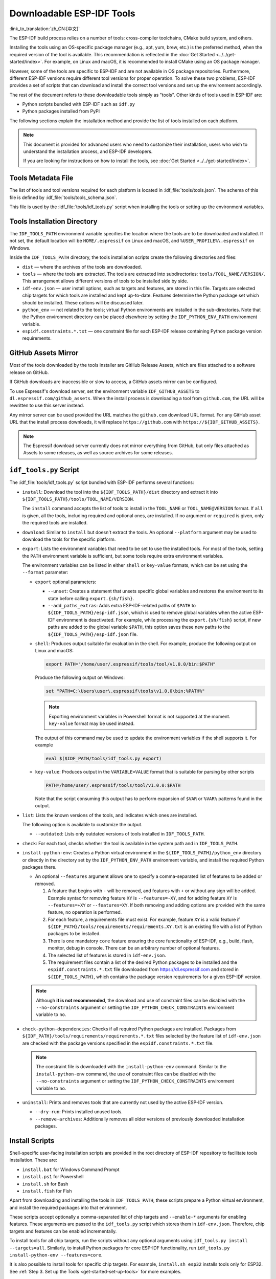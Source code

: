 Downloadable ESP-IDF Tools
==========================

:link_to_translation:`zh_CN:[中文]`

The ESP-IDF build process relies on a number of tools: cross-compiler toolchains, CMake build system, and others.

Installing the tools using an OS-specific package manager (e.g., apt, yum, brew, etc.) is the preferred method, when the required version of the tool is available. This recommendation is reflected in the :doc:`Get Started <../../get-started/index>`. For example, on Linux and macOS, it is recommended to install CMake using an OS package manager.

However, some of the tools are specific to ESP-IDF and are not available in OS package repositories. Furthermore, different ESP-IDF versions require different tool versions for proper operation. To solve these two problems, ESP-IDF provides a set of scripts that can download and install the correct tool versions and set up the environment accordingly.

The rest of the document refers to these downloadable tools simply as "tools". Other kinds of tools used in ESP-IDF are:

* Python scripts bundled with ESP-IDF such as ``idf.py``
* Python packages installed from PyPI

The following sections explain the installation method and provide the list of tools installed on each platform.

.. note::

    This document is provided for advanced users who need to customize their installation, users who wish to understand the installation process, and ESP-IDF developers.

    If you are looking for instructions on how to install the tools, see :doc:`Get Started <../../get-started/index>`.


Tools Metadata File
-------------------

The list of tools and tool versions required for each platform is located in :idf_file:`tools/tools.json`. The schema of this file is defined by :idf_file:`tools/tools_schema.json`.

This file is used by the :idf_file:`tools/idf_tools.py` script when installing the tools or setting up the environment variables.

.. _idf-tools-path:

Tools Installation Directory
----------------------------

The ``IDF_TOOLS_PATH`` environment variable specifies the location where the tools are to be downloaded and installed. If not set, the default location will be ``HOME/.espressif`` on Linux and macOS, and ``%USER_PROFILE%\.espressif`` on Windows.

Inside the ``IDF_TOOLS_PATH`` directory, the tools installation scripts create the following directories and files:

- ``dist`` — where the archives of the tools are downloaded.
- ``tools`` — where the tools are extracted. The tools are extracted into subdirectories: ``tools/TOOL_NAME/VERSION/``. This arrangement allows different versions of tools to be installed side by side.
- ``idf-env.json`` — user install options, such as targets and features, are stored in this file. Targets are selected chip targets for which tools are installed and kept up-to-date. Features determine the Python package set which should be installed. These options will be discussed later.
- ``python_env`` —  not related to the tools; virtual Python environments are installed in the sub-directories. Note that the Python environment directory can be placed elsewhere by setting the ``IDF_PYTHON_ENV_PATH`` environment variable.
- ``espidf.constraints.*.txt`` — one constraint file for each ESP-IDF release containing Python package version requirements.

GitHub Assets Mirror
--------------------

Most of the tools downloaded by the tools installer are GitHub Release Assets, which are files attached to a software release on GitHub.

If GitHub downloads are inaccessible or slow to access, a GitHub assets mirror can be configured.

To use Espressif's download server, set the environment variable ``IDF_GITHUB_ASSETS`` to ``dl.espressif.com/github_assets``. When the install process is downloading a tool from ``github.com``, the URL will be rewritten to use this server instead.

Any mirror server can be used provided the URL matches the ``github.com`` download URL format. For any GitHub asset URL that the install process downloads, it will replace ``https://github.com`` with ``https://${IDF_GITHUB_ASSETS}``.

.. note:: The Espressif download server currently does not mirror everything from GitHub, but only files attached as Assets to some releases, as well as source archives for some releases.


``idf_tools.py`` Script
-----------------------

The :idf_file:`tools/idf_tools.py` script bundled with ESP-IDF performs several functions:

* ``install``: Download the tool into the ``${IDF_TOOLS_PATH}/dist`` directory and extract it into ``${IDF_TOOLS_PATH}/tools/TOOL_NAME/VERSION``.

  The ``install`` command accepts the list of tools to install in the ``TOOL_NAME`` or ``TOOL_NAME@VERSION`` format. If ``all`` is given, all the tools, including required and optional ones, are installed. If no argument or ``required`` is given, only the required tools are installed.

* ``download``: Similar to ``install`` but doesn't extract the tools. An optional ``--platform`` argument may be used to download the tools for the specific platform.

* ``export``: Lists the environment variables that need to be set to use the installed tools. For most of the tools, setting the ``PATH`` environment variable is sufficient, but some tools require extra environment variables.

  The environment variables can be listed in either ``shell`` or ``key-value`` formats, which can be set using the ``--format`` parameter:

  - ``export`` optional parameters:

    - ``--unset``: Creates a statement that unsets specific global variables and restores the environment to its state before calling ``export.{sh/fish}``.
    - ``--add_paths_extras``: Adds extra ESP-IDF-related paths of ``$PATH`` to ``${IDF_TOOLS_PATH}/esp-idf.json``, which is used to remove global variables when the active ESP-IDF environment is deactivated. For example, while processing the ``export.{sh/fish}`` script, if new paths are added to the global variable ``$PATH``, this option saves these new paths to the ``${IDF_TOOLS_PATH}/esp-idf.json`` file.

  - ``shell``: Produces output suitable for evaluation in the shell. For example, produce the following output on Linux and macOS:

    .. code-block:: none

        export PATH="/home/user/.espressif/tools/tool/v1.0.0/bin:$PATH"

    Produce the following output on Windows:

    .. code-block:: none

        set "PATH=C:\Users\user\.espressif\tools\v1.0.0\bin;%PATH%"

    .. note::

        Exporting environment variables in Powershell format is not supported at the moment. ``key-value`` format may be used instead.

    The output of this command may be used to update the environment variables if the shell supports it. For example

    .. code-block:: none

        eval $($IDF_PATH/tools/idf_tools.py export)

  - ``key-value``: Produces output in the ``VARIABLE=VALUE`` format that is suitable for parsing by other scripts

    .. code-block:: none

        PATH=/home/user/.espressif/tools/tool/v1.0.0:$PATH

    Note that the script consuming this output has to perform expansion of ``$VAR`` or ``%VAR%`` patterns found in the output.

* ``list``: Lists the known versions of the tools, and indicates which ones are installed.

  The following option is available to customize the output.

  - ``--outdated``: Lists only outdated versions of tools installed in ``IDF_TOOLS_PATH``.

* ``check``: For each tool, checks whether the tool is available in the system path and in ``IDF_TOOLS_PATH``.

* ``install-python-env``: Creates a Python virtual environment in the ``${IDF_TOOLS_PATH}/python_env`` directory or directly in the directory set by the ``IDF_PYTHON_ENV_PATH`` environment variable, and install the required Python packages there.

  * An optional ``--features`` argument allows one to specify a comma-separated list of features to be added or removed.

    #. A feature that begins with ``-`` will be removed, and features with ``+`` or without any sign will be added. Example syntax for removing feature ``XY`` is ``--features=-XY``, and for adding feature ``XY`` is ``--features=+XY`` or ``--features=XY``. If both removing and adding options are provided with the same feature, no operation is performed.

    #. For each feature, a requirements file must exist. For example, feature ``XY`` is a valid feature if ``${IDF_PATH}/tools/requirements/requirements.XY.txt`` is an existing file with a list of Python packages to be installed.

    #. There is one mandatory ``core`` feature ensuring the core functionality of ESP-IDF, e.g., build, flash, monitor, debug in console. There can be an arbitrary number of optional features.

    #. The selected list of features is stored in ``idf-env.json``.

    #. The requirement files contain a list of the desired Python packages to be installed and the ``espidf.constraints.*.txt`` file downloaded from https://dl.espressif.com and stored in ``${IDF_TOOLS_PATH}``, which contains the package version requirements for a given ESP-IDF version.

  .. note::

    Although **it is not recommended**, the download and use of constraint files can be disabled with the ``--no-constraints`` argument or setting the ``IDF_PYTHON_CHECK_CONSTRAINTS`` environment variable to ``no``.

* ``check-python-dependencies``: Checks if all required Python packages are installed. Packages from ``${IDF_PATH}/tools/requirements/requirements.*.txt`` files selected by the feature list of ``idf-env.json`` are checked with the package versions specified in the ``espidf.constraints.*.txt`` file.

  .. note::

    The constraint file is downloaded with the ``install-python-env`` command. Similar to the ``install-python-env`` command, the use of constraint files can be disabled with the ``--no-constraints`` argument or setting the ``IDF_PYTHON_CHECK_CONSTRAINTS`` environment variable to ``no``.

* ``uninstall``: Prints and removes tools that are currently not used by the active ESP-IDF version.

  - ``--dry-run``: Prints installed unused tools.
  - ``--remove-archives``: Additionally removes all older versions of previously downloaded installation packages.

.. _idf-tools-install:

Install Scripts
---------------

Shell-specific user-facing installation scripts are provided in the root directory of ESP-IDF repository to facilitate tools installation. These are:

* ``install.bat`` for Windows Command Prompt
* ``install.ps1`` for Powershell
* ``install.sh`` for Bash
* ``install.fish`` for Fish

Apart from downloading and installing the tools in ``IDF_TOOLS_PATH``, these scripts prepare a Python virtual environment, and install the required packages into that environment.

These scripts accept optionally a comma-separated list of chip targets and ``--enable-*`` arguments for enabling features. These arguments are passed to the ``idf_tools.py`` script which stores them in ``idf-env.json``. Therefore, chip targets and features can be enabled incrementally.

To install tools for all chip targets, run the scripts without any optional arguments using ``idf_tools.py install --targets=all``. Similarly, to install Python packages for core ESP-IDF functionality, run ``idf_tools.py install-python-env --features=core``.

It is also possible to install tools for specific chip targets. For example, ``install.sh esp32`` installs tools only for ESP32. See :ref:`Step 3. Set up the Tools <get-started-set-up-tools>` for more examples.

``install.sh --enable-XY`` enables feature ``XY`` (by running ``idf_tools.py install-python-env --features=core,XY``).

.. _idf-tools-export:

Export Scripts
--------------

Since the installed tools are not permanently added to the user or system ``PATH`` environment variable, an extra step is required to use them in the command line. The following scripts modify the environment variables in the current shell to make the correct versions of the tools available:

* ``export.bat`` for Windows Command Prompt
* ``export.ps1`` for Powershell
* ``export.sh`` for Bash
* ``export.fish`` for Fish

.. note::

    To modify the shell environment in Bash, ``export.sh`` must be "sourced" by using the ``. ./export.sh`` command. Please ensure to include the leading dot and space.

    ``export.sh`` may be used with shells other than Bash (such as zsh). However, in this case, it is required to set the ``IDF_PATH`` environment variable before running the script. When used in Bash, the script guesses the ``IDF_PATH`` value from its own location.

In addition to calling ``idf_tools.py``, these scripts list the directories that have been added to the ``PATH``.

Other Installation Methods
--------------------------

Depending on the environment, more user-friendly wrappers for ``idf_tools.py`` are provided:

* :ref:`ESP-IDF Tools Installer <get-started-windows-tools-installer>` can download and install the tools. Internally the installer uses ``idf_tools.py``.
* `ESP-IDF Eclipse Plugin <https://github.com/espressif/idf-eclipse-plugin/blob/master/README.md>`_ includes a menu item to set up the tools. Internally the plugin calls ``idf_tools.py``.
* `VSCode ESP-IDF Extension <https://github.com/espressif/vscode-esp-idf-extension/blob/master/docs/tutorial/install.md>`_ includes an onboarding flow. This flow helps set up the tools. Although the extension does not rely on ``idf_tools.py``, the same installation method is used.

Custom Installation
-------------------

Although the methods above are recommended for ESP-IDF users, they are not a must for building ESP-IDF applications. ESP-IDF build system expects that all the necessary tools are installed somewhere, and made available in the ``PATH``.

.. _idf-tools-uninstall:

Uninstall ESP-IDF
-----------------

Uninstalling ESP-IDF requires removing both the tools and the environment variables that have been configured during the installation.

* Windows users using the :ref:`Windows ESP-IDF Tools Installer <get-started-windows-tools-installer>` can simply run the uninstall wizard to remove ESP-IDF.
* To remove an installation performed by running the supported :ref:`install scripts <idf-tools-install>`, simply delete the :ref:`tools installation directory <idf-tools-path>` including the downloaded and installed tools. Any environment variables set by the :ref:`export scripts <idf-tools-export>` are not permanent and will not be present after opening a new environment.
* When dealing with a custom installation, in addition to deleting the tools as mentioned above, you may also need to manually revert any changes to environment variables or system paths that were made to accommodate the ESP-IDF tools (e.g., ``IDF_PYTHON_ENV_PATH`` or ``IDF_TOOLS_PATH``). If you manually copied any tools, you would need to track and delete those files manually.
* If you installed any plugins like the `ESP-IDF Eclipse Plugin <https://github.com/espressif/idf-eclipse-plugin/blob/master/README.md>`_ or `VSCode ESP-IDF Extension <https://github.com/espressif/vscode-esp-idf-extension/blob/master/docs/tutorial/install.md>`_, you should follow the specific uninstallation instructions described in the documentation of those components.

.. note::

  Uninstalling the ESP-IDF tools does not remove any project files or your code. Be mindful of what you are deleting to avoid losing any work. If you are unsure about a step, refer back to the installation instructions.

  These instructions assume that the tools were installed following the procedures in this provided document. If you've used a custom installation method, you might need to adapt these instructions accordingly.

.. _idf-tools-list:

List of ESP-IDF Tools
---------------------

.. include-build-file:: idf-tools-inc.rst
